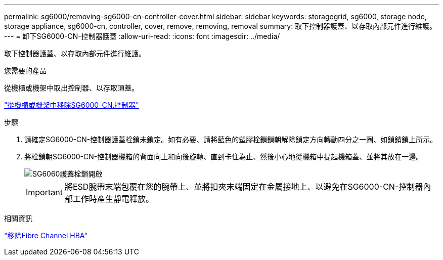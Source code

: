 ---
permalink: sg6000/removing-sg6000-cn-controller-cover.html 
sidebar: sidebar 
keywords: storagegrid, sg6000, storage node, storage appliance, sg6000-cn, controller, cover, remove, removing, removal 
summary: 取下控制器護蓋、以存取內部元件進行維護。 
---
= 卸下SG6000-CN-控制器護蓋
:allow-uri-read: 
:icons: font
:imagesdir: ../media/


[role="lead"]
取下控制器護蓋、以存取內部元件進行維護。

.您需要的產品
從機櫃或機架中取出控制器、以存取頂蓋。

link:removing-sg6000-cn-controller-from-cabinet-or-rack.html["從機櫃或機架中移除SG6000-CN.控制器"]

.步驟
. 請確定SG6000-CN-控制器護蓋栓鎖未鎖定。如有必要、請將藍色的塑膠栓鎖鎖朝解除鎖定方向轉動四分之一圈、如鎖銷鎖上所示。
. 將栓鎖朝SG6000-CN-控制器機箱的背面向上和向後旋轉、直到卡住為止、然後小心地從機箱中提起機箱蓋、並將其放在一邊。
+
image::../media/sg6060_cover_latch_open.jpg[SG6060護蓋栓鎖開啟]

+

IMPORTANT: 將ESD腕帶末端包覆在您的腕帶上、並將扣夾末端固定在金屬接地上、以避免在SG6000-CN-控制器內部工作時產生靜電釋放。



.相關資訊
link:removing-fibre-channel-hba.html["移除Fibre Channel HBA"]
